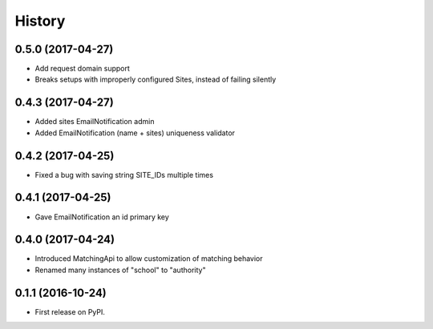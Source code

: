 .. :changelog:

History
-------

0.5.0 (2017-04-27)
++++++++++++++++++

* Add request domain support
* Breaks setups with improperly configured Sites, instead of failing silently


0.4.3 (2017-04-27)
++++++++++++++++++

* Added sites EmailNotification admin
* Added EmailNotification (name + sites) uniqueness validator


0.4.2 (2017-04-25)
++++++++++++++++++

* Fixed a bug with saving string SITE_IDs multiple times


0.4.1 (2017-04-25)
++++++++++++++++++

* Gave EmailNotification an id primary key


0.4.0 (2017-04-24)
++++++++++++++++++

* Introduced MatchingApi to allow customization of matching behavior
* Renamed many instances of "school" to "authority"


0.1.1 (2016-10-24)
++++++++++++++++++

* First release on PyPI.
